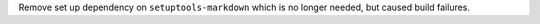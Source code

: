 Remove set up dependency on ``setuptools-markdown`` which is no longer needed, but caused build failures.
